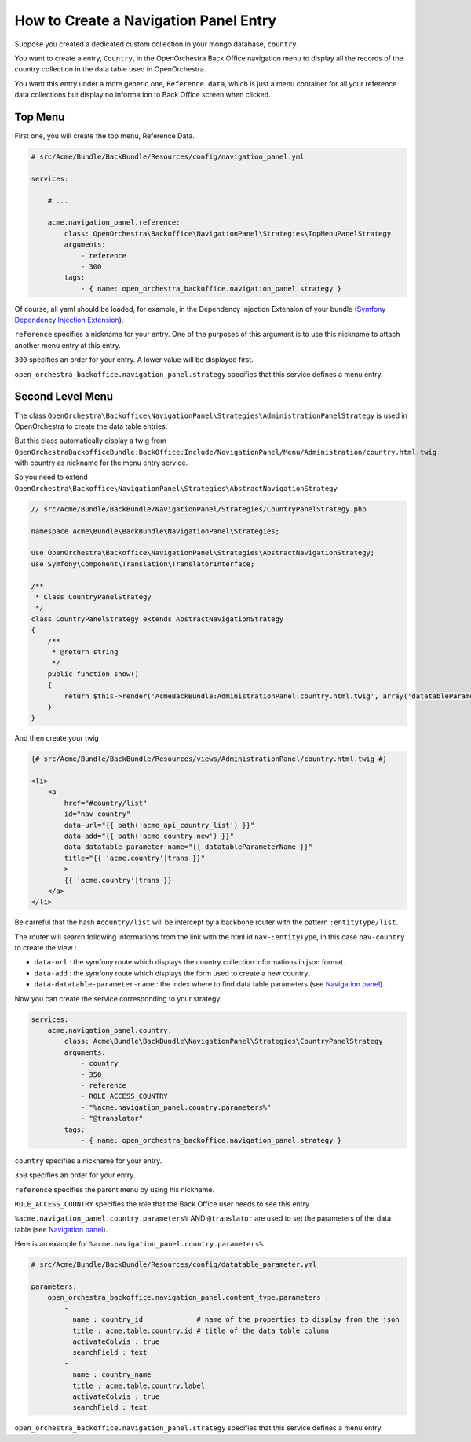 How to Create a Navigation Panel Entry
======================================

Suppose you created a dedicated custom collection in your mongo database, ``country``.

You want to create a entry, ``Country``, in the OpenOrchestra Back Office navigation menu to display all the records of the country collection in the data table used in OpenOrchestra.

You want this entry under a more generic one, ``Reference data``, which is just a menu container for all your reference data collections but display no information to Back Office screen when clicked.
     

Top Menu
~~~~~~~~

First one, you will create the top menu, Reference Data.

.. code-block:: yaml

    # src/Acme/Bundle/BackBundle/Resources/config/navigation_panel.yml

    services:

        # ...

        acme.navigation_panel.reference:
            class: OpenOrchestra\Backoffice\NavigationPanel\Strategies\TopMenuPanelStrategy
            arguments:
                - reference
                - 300
            tags:
                - { name: open_orchestra_backoffice.navigation_panel.strategy }

Of course, all yaml should be loaded, for example, in the Dependency Injection Extension of your bundle (`Symfony Dependency Injection Extension`_).

``reference`` specifies a nickname for your entry. One of the purposes of this argument is to use this nickname to attach another menu entry at this entry.

``300`` specifies an order for your entry. A lower value will be displayed first.

``open_orchestra_backoffice.navigation_panel.strategy`` specifies that this service defines a menu entry.

Second Level Menu
~~~~~~~~~~~~~~~~~

The class ``OpenOrchestra\Backoffice\NavigationPanel\Strategies\AdministrationPanelStrategy`` is used in OpenOrchestra to create the data table entries.

But this class automatically display a twig from ``OpenOrchestraBackofficeBundle:BackOffice:Include/NavigationPanel/Menu/Administration/country.html.twig`` with country as nickname for the menu entry service.

So you need to extend ``OpenOrchestra\Backoffice\NavigationPanel\Strategies\AbstractNavigationStrategy``

.. code-block:: php

    // src/Acme/Bundle/BackBundle/NavigationPanel/Strategies/CountryPanelStrategy.php
    
    namespace Acme\Bundle\BackBundle\NavigationPanel\Strategies;
    
    use OpenOrchestra\Backoffice\NavigationPanel\Strategies\AbstractNavigationStrategy;
    use Symfony\Component\Translation\TranslatorInterface;
    
    /**
     * Class CountryPanelStrategy
     */
    class CountryPanelStrategy extends AbstractNavigationStrategy
    {
        /**
         * @return string
         */
        public function show()
        {
            return $this->render('AcmeBackBundle:AdministrationPanel:country.html.twig', array('datatableParameterName' => $this->name));
        }
    }

And then create your twig

.. code-block:: twig

    {# src/Acme/Bundle/BackBundle/Resources/views/AdministrationPanel/country.html.twig #}

    <li>
        <a
            href="#country/list"
            id="nav-country"
            data-url="{{ path('acme_api_country_list') }}"
            data-add="{{ path('acme_country_new') }}"
            data-datatable-parameter-name="{{ datatableParameterName }}"
            title="{{ 'acme.country'|trans }}"
            >
            {{ 'acme.country'|trans }}
        </a>
    </li>

Be carreful that the hash ``#country/list`` will be intercept by a backbone router with the pattern ``:entityType/list``.

The router will search following informations from the link with the html id ``nav-:entityType``, in this case ``nav-country`` to create the view :

* ``data-url`` : the symfony route which displays the country collection informations in json format.
* ``data-add`` : the symfony route which displays the form used to create a new country.
* ``data-datatable-parameter-name`` : the index where to find data table parameters (see `Navigation panel`_).

Now you can create the service corresponding to your strategy.

.. code-block:: yaml

    services:
        acme.navigation_panel.country:
            class: Acme\Bundle\BackBundle\NavigationPanel\Strategies\CountryPanelStrategy
            arguments:
                - country
                - 350
                - reference
                - ROLE_ACCESS_COUNTRY
                - "%acme.navigation_panel.country.parameters%"
                - "@translator"
            tags:
                - { name: open_orchestra_backoffice.navigation_panel.strategy }

``country`` specifies a nickname for your entry.

``350`` specifies an order for your entry.

``reference`` specifies the parent menu by using his nickname.

``ROLE_ACCESS_COUNTRY`` specifies the role that the Back Office user needs to see this entry.

``%acme.navigation_panel.country.parameters%`` AND ``@translator`` are used to set the parameters of the data table (see `Navigation panel`_).

Here is an example for ``%acme.navigation_panel.country.parameters%``

.. code-block:: yaml

    # src/Acme/Bundle/BackBundle/Resources/config/datatable_parameter.yml

    parameters:
        open_orchestra_backoffice.navigation_panel.content_type.parameters :
            -
              name : country_id             # name of the properties to display from the json 
              title : acme.table.country.id # title of the data table column
              activateColvis : true
              searchField : text
            -
              name : country_name
              title : acme.table.country.label
              activateColvis : true
              searchField : text

``open_orchestra_backoffice.navigation_panel.strategy`` specifies that this service defines a menu entry.

.. _`Symfony Dependency Injection Extension`: http://symfony.com/doc/current/cookbook/bundles/extension.html
.. _`Navigation panel`: en/developer_guide/navigation_panel.rst 


